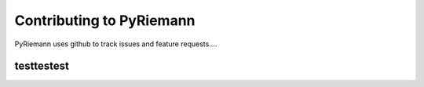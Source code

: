Contributing to PyRiemann
=========================

PyRiemann uses github to track issues and feature requests....


testtestest
----------------